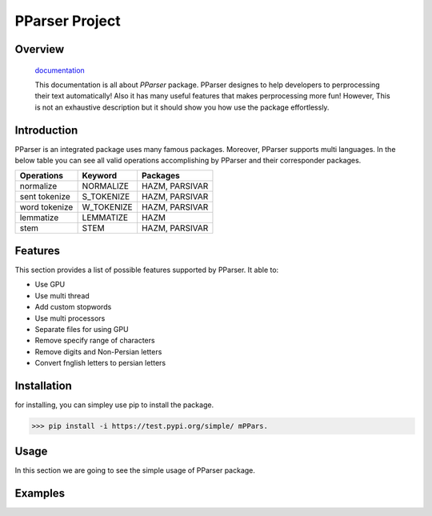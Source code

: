 

##############################################
PParser Project
##############################################


Overview
#############

    `documentation <www.google.com>`_

    This documentation is all about *PParser* package. PParser designes to help developers to perprocessing their text automatically! Also it has many useful features that makes perprocessing more fun! However, This is not an exhaustive description but it should show you how use the package effortlessly.


Introduction
#############
PParser is an integrated package uses many famous packages. Moreover, PParser supports multi languages.
In the below table you can see all valid operations accomplishing by PParser and their corresponder packages.


==============        ==============      ================================== 
Operations               Keyword                   Packages
==============        ==============      ==================================
normalize               NORMALIZE                 HAZM, PARSIVAR
sent tokenize           S_TOKENIZE                HAZM, PARSIVAR 
word tokenize           W_TOKENIZE                HAZM, PARSIVAR  
lemmatize               LEMMATIZE                 HAZM
stem                    STEM                      HAZM, PARSIVAR
==============        ==============      ==================================


Features
#############
This section provides a list of possible features supported by PParser. It able to:

* Use GPU
* Use multi thread 
* Add custom stopwords
* Use multi processors
* Separate files for using GPU
* Remove specify range of characters
* Remove digits and Non-Persian letters
* Convert fnglish letters to persian letters

Installation
#############
for installing, you can simpley use pip to install the package.  

>>> pip install -i https://test.pypi.org/simple/ mPPars.

Usage
#############

In this section we are going to see the simple usage of PParser package.

.. image:: https://gitlab.com/mostafarahgouy/pparser/-/raw/mostafa-dev/images/guideline.gif



Examples
#############


.. image:: https://gitlab.com/mostafarahgouy/pparser/-/raw/mostafa-dev/images/guideline.gif


.. image:: https://gitlab.com/mostafarahgouy/pparser/-/blob/mostafa-dev/images/example_of_validation.png